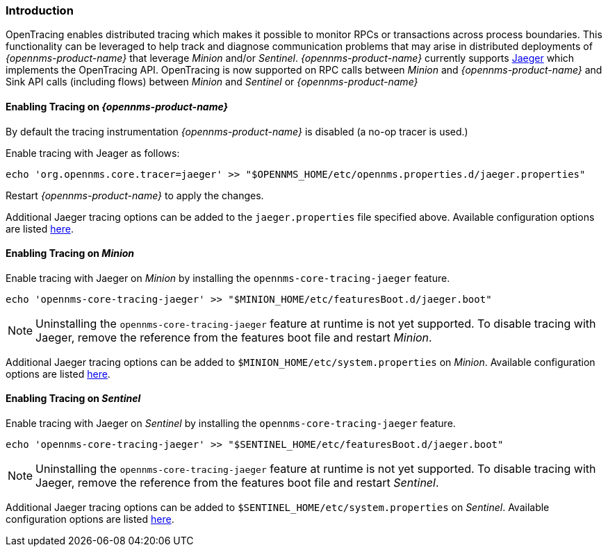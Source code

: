 // Allow GitHub image rendering
:imagesdir: ../../images

[[ga-opentracing-setup]]

=== Introduction

OpenTracing enables distributed tracing which makes it possible to monitor RPCs or transactions across process boundaries.
This functionality can be leveraged to help track and diagnose communication problems that may arise in distributed deployments of _{opennms-product-name}_ that leverage _Minion_ and/or _Sentinel_.
_{opennms-product-name}_ currently supports link:https://www.jaegertracing.io/[Jaeger] which implements the OpenTracing API.
OpenTracing is now supported on RPC calls between _Minion_ and _{opennms-product-name}_  and Sink API calls (including flows) between _Minion_ and _Sentinel_ or _{opennms-product-name}_ 

==== Enabling Tracing on _{opennms-product-name}_

By default the tracing instrumentation _{opennms-product-name}_ is disabled (a no-op tracer is used.)

Enable tracing with Jeager as follows:

[source, sh]
----
echo 'org.opennms.core.tracer=jaeger' >> "$OPENNMS_HOME/etc/opennms.properties.d/jaeger.properties"
----

Restart _{opennms-product-name}_ to apply the changes.

Additional Jaeger tracing options can be added to the `jaeger.properties` file specified above.
Available configuration options are listed link:https://github.com/jaegertracing/jaeger-client-java/blob/master/jaeger-core/README.md[here].


==== Enabling Tracing on _Minion_

Enable tracing with Jaeger on _Minion_ by installing the `opennms-core-tracing-jaeger` feature.

[source, sh]
----
echo 'opennms-core-tracing-jaeger' >> "$MINION_HOME/etc/featuresBoot.d/jaeger.boot"
----

NOTE: Uninstalling the `opennms-core-tracing-jaeger` feature at runtime is not yet supported.
To disable tracing with Jaeger, remove the reference from the features boot file and restart _Minion_.

Additional Jaeger tracing options can be added to `$MINION_HOME/etc/system.properties` on _Minion_.
Available configuration options are listed link:https://github.com/jaegertracing/jaeger-client-java/blob/master/jaeger-core/README.md[here].

==== Enabling Tracing on _Sentinel_

Enable tracing with Jaeger on _Sentinel_ by installing the `opennms-core-tracing-jaeger` feature.

[source, sh]
----
echo 'opennms-core-tracing-jaeger' >> "$SENTINEL_HOME/etc/featuresBoot.d/jaeger.boot"
----

NOTE: Uninstalling the `opennms-core-tracing-jaeger` feature at runtime is not yet supported.
To disable tracing with Jaeger, remove the reference from the features boot file and restart _Sentinel_.

Additional Jaeger tracing options can be added to `$SENTINEL_HOME/etc/system.properties` on _Sentinel_.
Available configuration options are listed link:https://github.com/jaegertracing/jaeger-client-java/blob/master/jaeger-core/README.md[here].
